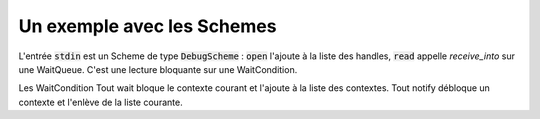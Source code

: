 .. This file is part of "Présentation du noyau de Redox OS".

..     Copyright (C) 2018 Julien Férard

..     "Présentation du noyau de Redox OS" is free software: you can redistribute it and/or modify
..     it under the terms of the GNU General Public License as published by
..     the Free Software Foundation, either version 3 of the License, or
..     (at your option) any later version.

..     "Présentation du noyau de Redox OS" is distributed in the hope that it will be useful,
..     but WITHOUT ANY WARRANTY; without even the implied warranty of
..     MERCHANTABILITY or FITNESS FOR A PARTICULAR PURPOSE.  See the
..     GNU General Public License for more details.

..     You should have received a copy of the GNU General Public License
..     along with "Présentation du noyau de Redox OS".  If not, see <https://www.gnu.org/licenses/>

Un exemple avec les Schemes
===========================

L'entrée :code:`stdin` est un Scheme de type :code:`DebugScheme` : :code:`open` l'ajoute à la liste des handles, :code:`read` appelle `receive_into` sur une WaitQueue. C'est une lecture bloquante sur une WaitCondition.

Les WaitCondition
Tout wait bloque le contexte courant et l'ajoute à la liste des contextes. Tout notify débloque un contexte et l'enlève de la liste courante.

